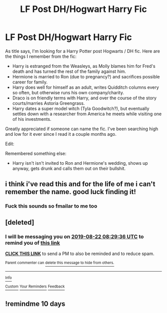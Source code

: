 #+TITLE: LF Post DH/Hogwart Harry Fic

* LF Post DH/Hogwart Harry Fic
:PROPERTIES:
:Author: purppenguin
:Score: 6
:DateUnix: 1566368223.0
:DateShort: 2019-Aug-21
:FlairText: What's That Fic?
:END:
As title says, I'm looking for a Harry Potter post Hogwarts / DH fic. Here are the things I remember from the fic:

- Harry is estranged from the Weasleys, as Molly blames him for Fred's death and has turned the rest of the family against him.
- Hermione is married to Ron (due to pregnancy?) and sacrifices possible career for family.
- Harry does well for himself as an adult, writes Quidditch columns every so often, but otherwise runs his own company/charity.
- Draco is on friendly terms with Harry, and over the course of the story courts/marries Astoria Greengrass.
- Harry dates a super model witch (Tyla Goodwitch?), but eventually settles down with a researcher from America he meets while visiting one of his investments.

Greatly appreciated if someone can name the fic. I've been searching high and low for it ever since I read it a couple months ago.

Edit:

Remembered something else:

- Harry isn't isn't invited to Ron and Hermione's wedding, shows up anyway, gets drunk and calls them out on their bullshit.


** i think i've read this and for the life of me i can't remember the name. good luck finding it!
:PROPERTIES:
:Author: owenparker3
:Score: 1
:DateUnix: 1566407798.0
:DateShort: 2019-Aug-21
:END:

*** Fuck this sounds so fmailar to me too
:PROPERTIES:
:Author: Bejalox
:Score: 1
:DateUnix: 1566419365.0
:DateShort: 2019-Aug-22
:END:


** [deleted]
:PROPERTIES:
:Score: 1
:DateUnix: 1566419376.0
:DateShort: 2019-Aug-22
:END:

*** I will be messaging you on [[http://www.wolframalpha.com/input/?i=2019-08-22%2008:29:36%20UTC%20To%20Local%20Time][*2019-08-22 08:29:36 UTC*]] to remind you of [[https://np.reddit.com/r/HPfanfiction/comments/ctcsi2/lf_post_dhhogwart_harry_fic/exlu5c2/][*this link*]]

[[https://np.reddit.com/message/compose/?to=RemindMeBot&subject=Reminder&message=%5Bhttps%3A%2F%2Fwww.reddit.com%2Fr%2FHPfanfiction%2Fcomments%2Fctcsi2%2Flf_post_dhhogwart_harry_fic%2Fexlu5c2%2F%5D%0A%0ARemindMe%21%202019-08-22%2008%3A29%3A36][*CLICK THIS LINK*]] to send a PM to also be reminded and to reduce spam.

^{Parent commenter can} [[https://np.reddit.com/message/compose/?to=RemindMeBot&subject=Delete%20Comment&message=Delete%21%20ctcsi2][^{delete this message to hide from others.}]]

--------------

[[https://np.reddit.com/r/RemindMeBot/comments/c5l9ie/remindmebot_info_v20/][^{Info}]]

[[https://np.reddit.com/message/compose/?to=RemindMeBot&subject=Reminder&message=%5BLink%20or%20message%20inside%20square%20brackets%5D%0A%0ARemindMe%21%20Time%20period%20here][^{Custom}]]
[[https://np.reddit.com/message/compose/?to=RemindMeBot&subject=List%20Of%20Reminders&message=MyReminders%21][^{Your Reminders}]]
[[https://np.reddit.com/message/compose/?to=Watchful1&subject=Feedback][^{Feedback}]]
:PROPERTIES:
:Author: RemindMeBot
:Score: 1
:DateUnix: 1566419445.0
:DateShort: 2019-Aug-22
:END:


** !remindme 10 days
:PROPERTIES:
:Author: Bejalox
:Score: 1
:DateUnix: 1566472750.0
:DateShort: 2019-Aug-22
:END:

